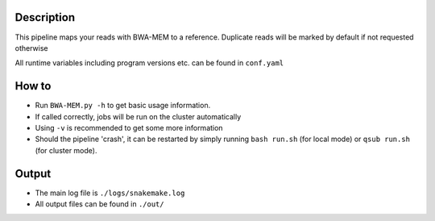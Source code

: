 Description
-----------

This pipeline maps your reads with BWA-MEM to a reference. Duplicate
reads will be marked by default if not requested otherwise

All runtime variables including program versions etc. can be found in
``conf.yaml``

How to
------

- Run ``BWA-MEM.py -h`` to get basic usage information.
- If called correctly, jobs will be run on the cluster automatically
- Using ``-v`` is recommended to get some more information
- Should the pipeline 'crash', it can be restarted by simply running
  ``bash run.sh`` (for local mode) or ``qsub run.sh`` (for cluster mode).

Output
------

- The main log file is ``./logs/snakemake.log``
- All output files can be found in ``./out/``




